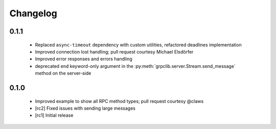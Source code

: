 Changelog
=========

0.1.1
~~~~~

  - Replaced ``async-timeout`` dependency with custom utilities, refactored
    deadlines implementation
  - Improved connection lost handling; pull request courtesy Michael
    Elsdörfer
  - Improved error responses and errors handling
  - deprecated ``end`` keyword-only argument in the
    :py:meth:`grpclib.server.Stream.send_message` method on the server-side

0.1.0
~~~~~

  - Improved example to show all RPC method types; pull request courtesy @claws
  - [rc2] Fixed issues with sending large messages
  - [rc1] Initial release
